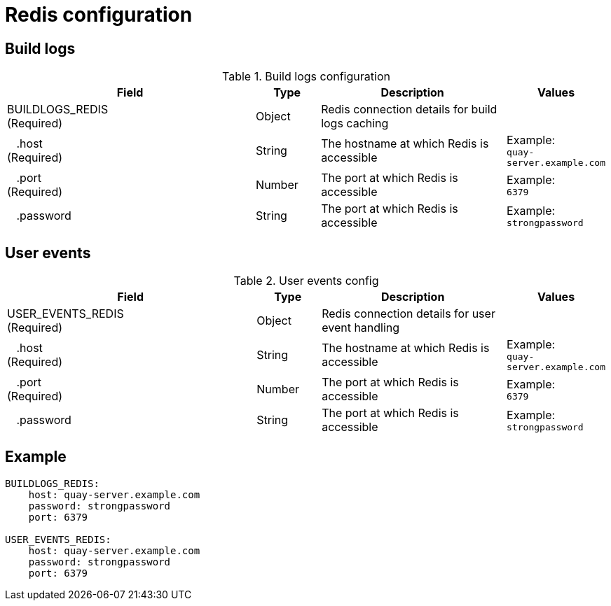 = Redis configuration


== Build logs

.Build logs configuration
[cols="4a,1a,3a,1a",options="header"]
|===
| Field | Type | Description | Values 
| BUILDLOGS_REDIS +
(Required) | Object | Redis connection details for build logs caching| 
|{nbsp}{nbsp}{nbsp}.host  + 
(Required)| String | The hostname at which Redis is accessible| Example: +
`quay-server.example.com` 
|{nbsp}{nbsp}{nbsp}.port  + 
(Required)| Number | The port at which Redis is accessible | Example: +
`6379`
|{nbsp}{nbsp}{nbsp}.password | String | The port at which Redis is accessible | Example: +
`strongpassword` 
|===


== User events

.User events config
[cols="4a,1a,3a,1a",options="header"]
|===
| Field | Type | Description | Values 
| USER_EVENTS_REDIS +
(Required) | Object | Redis connection details for user event handling| 
|{nbsp}{nbsp}{nbsp}.host  + 
(Required)| String | The hostname at which Redis is accessible| Example: +
`quay-server.example.com` 
|{nbsp}{nbsp}{nbsp}.port  + 
(Required)| Number | The port at which Redis is accessible | Example: +
`6379`
|{nbsp}{nbsp}{nbsp}.password | String | The port at which Redis is accessible | Example: +
`strongpassword` 
|===


== Example

```
BUILDLOGS_REDIS:
    host: quay-server.example.com
    password: strongpassword
    port: 6379

USER_EVENTS_REDIS:
    host: quay-server.example.com
    password: strongpassword
    port: 6379
```